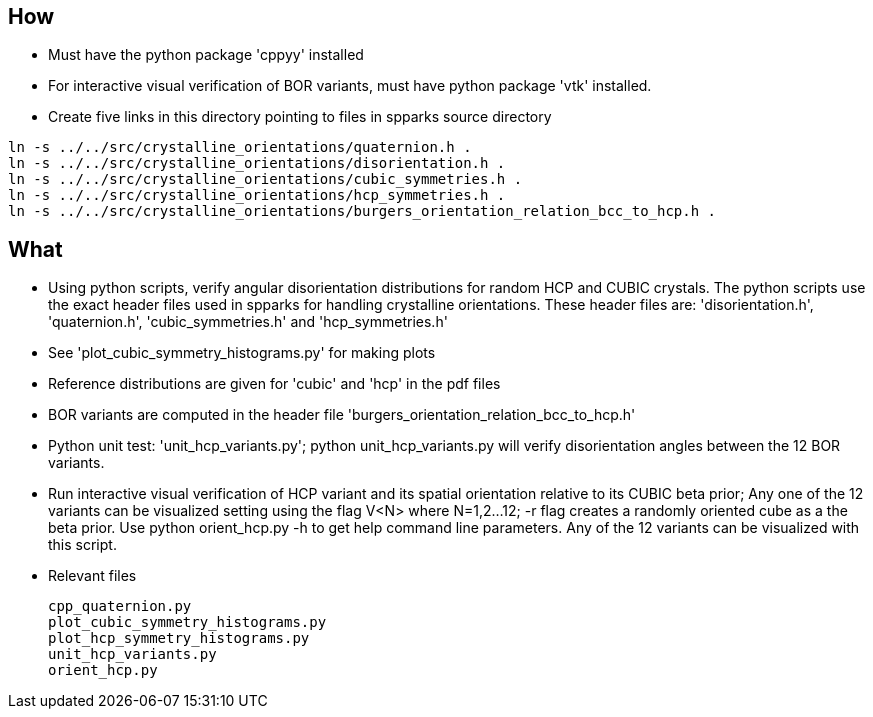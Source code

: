 == How
* Must have the python package 'cppyy' installed
* For interactive visual verification of BOR variants, must have python package
  'vtk' installed.
* Create five links in this directory pointing to files in spparks source directory

[source,bash]
---------------
ln -s ../../src/crystalline_orientations/quaternion.h .
ln -s ../../src/crystalline_orientations/disorientation.h .
ln -s ../../src/crystalline_orientations/cubic_symmetries.h .
ln -s ../../src/crystalline_orientations/hcp_symmetries.h .
ln -s ../../src/crystalline_orientations/burgers_orientation_relation_bcc_to_hcp.h .
---------------

== What
* Using python scripts, verify angular disorientation distributions for random HCP and CUBIC crystals.  
  The python scripts use the exact header files used in spparks for handling crystalline orientations.  
  These header files are:  'disorientation.h', 'quaternion.h', 'cubic_symmetries.h' and 
  'hcp_symmetries.h'
* See 'plot_cubic_symmetry_histograms.py' for making plots
* Reference distributions are given for 'cubic' and 'hcp' in the pdf files
* BOR variants are computed in the header file 'burgers_orientation_relation_bcc_to_hcp.h'
* Python unit test: 'unit_hcp_variants.py'; python unit_hcp_variants.py will verify 
  disorientation angles between the 12 BOR variants.
* Run interactive visual verification of HCP variant and its spatial
  orientation relative to its CUBIC beta prior; Any one of the 12 variants can
  be visualized setting using the flag V<N> where N=1,2...12; -r flag creates a
  randomly oriented cube as a the beta prior.  Use python orient_hcp.py -h to
  get help command line parameters.  Any of the 12 variants can be visualized
  with this script.
* Relevant files
[literal]
cpp_quaternion.py
plot_cubic_symmetry_histograms.py
plot_hcp_symmetry_histograms.py
unit_hcp_variants.py
orient_hcp.py
